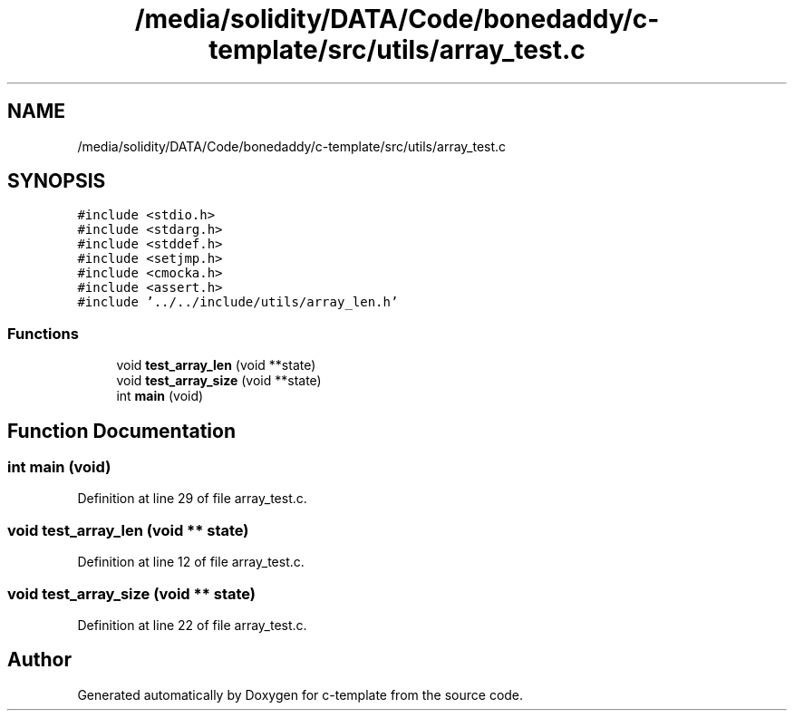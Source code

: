 .TH "/media/solidity/DATA/Code/bonedaddy/c-template/src/utils/array_test.c" 3 "Thu Jul 9 2020" "c-template" \" -*- nroff -*-
.ad l
.nh
.SH NAME
/media/solidity/DATA/Code/bonedaddy/c-template/src/utils/array_test.c
.SH SYNOPSIS
.br
.PP
\fC#include <stdio\&.h>\fP
.br
\fC#include <stdarg\&.h>\fP
.br
\fC#include <stddef\&.h>\fP
.br
\fC#include <setjmp\&.h>\fP
.br
\fC#include <cmocka\&.h>\fP
.br
\fC#include <assert\&.h>\fP
.br
\fC#include '\&.\&./\&.\&./include/utils/array_len\&.h'\fP
.br

.SS "Functions"

.in +1c
.ti -1c
.RI "void \fBtest_array_len\fP (void **state)"
.br
.ti -1c
.RI "void \fBtest_array_size\fP (void **state)"
.br
.ti -1c
.RI "int \fBmain\fP (void)"
.br
.in -1c
.SH "Function Documentation"
.PP 
.SS "int main (void)"

.PP
Definition at line 29 of file array_test\&.c\&.
.SS "void test_array_len (void ** state)"

.PP
Definition at line 12 of file array_test\&.c\&.
.SS "void test_array_size (void ** state)"

.PP
Definition at line 22 of file array_test\&.c\&.
.SH "Author"
.PP 
Generated automatically by Doxygen for c-template from the source code\&.
